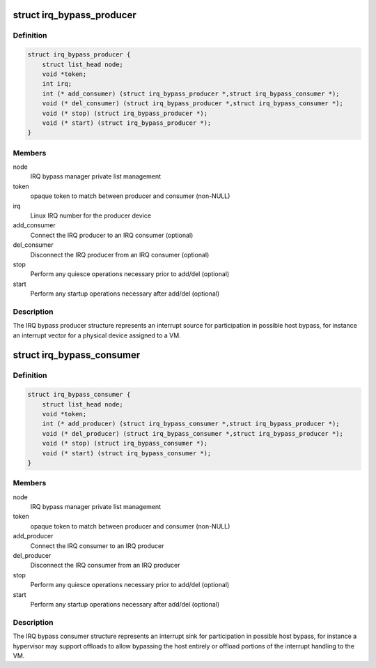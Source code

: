 .. -*- coding: utf-8; mode: rst -*-
.. src-file: include/linux/irqbypass.h

.. _`irq_bypass_producer`:

struct irq_bypass_producer
==========================

.. c:type:: struct irq_bypass_producer

    IRQ bypass producer definition

.. _`irq_bypass_producer.definition`:

Definition
----------

.. code-block:: c

    struct irq_bypass_producer {
        struct list_head node;
        void *token;
        int irq;
        int (* add_consumer) (struct irq_bypass_producer *,struct irq_bypass_consumer *);
        void (* del_consumer) (struct irq_bypass_producer *,struct irq_bypass_consumer *);
        void (* stop) (struct irq_bypass_producer *);
        void (* start) (struct irq_bypass_producer *);
    }

.. _`irq_bypass_producer.members`:

Members
-------

node
    IRQ bypass manager private list management

token
    opaque token to match between producer and consumer (non-NULL)

irq
    Linux IRQ number for the producer device

add_consumer
    Connect the IRQ producer to an IRQ consumer (optional)

del_consumer
    Disconnect the IRQ producer from an IRQ consumer (optional)

stop
    Perform any quiesce operations necessary prior to add/del (optional)

start
    Perform any startup operations necessary after add/del (optional)

.. _`irq_bypass_producer.description`:

Description
-----------

The IRQ bypass producer structure represents an interrupt source for
participation in possible host bypass, for instance an interrupt vector
for a physical device assigned to a VM.

.. _`irq_bypass_consumer`:

struct irq_bypass_consumer
==========================

.. c:type:: struct irq_bypass_consumer

    IRQ bypass consumer definition

.. _`irq_bypass_consumer.definition`:

Definition
----------

.. code-block:: c

    struct irq_bypass_consumer {
        struct list_head node;
        void *token;
        int (* add_producer) (struct irq_bypass_consumer *,struct irq_bypass_producer *);
        void (* del_producer) (struct irq_bypass_consumer *,struct irq_bypass_producer *);
        void (* stop) (struct irq_bypass_consumer *);
        void (* start) (struct irq_bypass_consumer *);
    }

.. _`irq_bypass_consumer.members`:

Members
-------

node
    IRQ bypass manager private list management

token
    opaque token to match between producer and consumer (non-NULL)

add_producer
    Connect the IRQ consumer to an IRQ producer

del_producer
    Disconnect the IRQ consumer from an IRQ producer

stop
    Perform any quiesce operations necessary prior to add/del (optional)

start
    Perform any startup operations necessary after add/del (optional)

.. _`irq_bypass_consumer.description`:

Description
-----------

The IRQ bypass consumer structure represents an interrupt sink for
participation in possible host bypass, for instance a hypervisor may
support offloads to allow bypassing the host entirely or offload
portions of the interrupt handling to the VM.

.. This file was automatic generated / don't edit.


